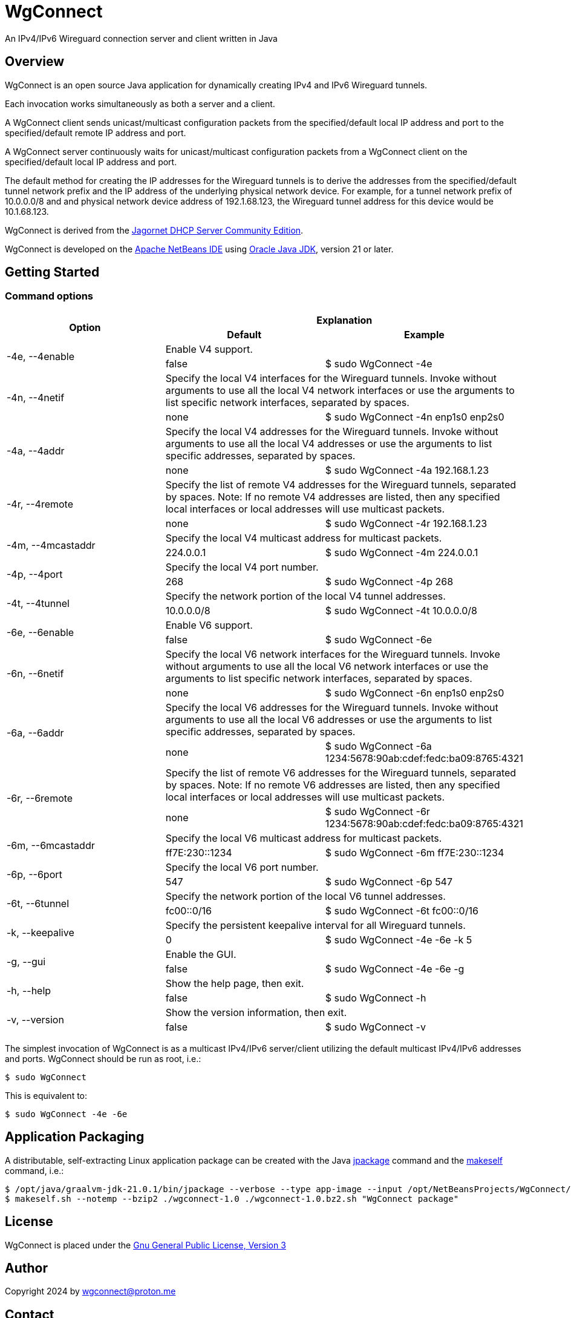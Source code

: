 
= WgConnect

An IPv4/IPv6 Wireguard connection server and client written in Java

== Overview

WgConnect is an open source Java application for dynamically creating IPv4 and IPv6 Wireguard tunnels.

Each invocation works simultaneously as both a server and a client.

A WgConnect client sends unicast/multicast configuration packets from the specified/default local IP address and port to the specified/default
remote IP address and port.

A WgConnect server continuously waits for unicast/multicast configuration packets from a WgConnect client on the specified/default local IP address and port.

The default method for creating the IP addresses for the Wireguard tunnels is to derive the addresses from the specified/default tunnel network prefix and the IP address of the underlying physical network device.
For example, for a tunnel network prefix of 10.0.0.0/8 and and physical network device address of 192.1.68.123, the Wireguard tunnel address for this device would be 10.1.68.123.

WgConnect is derived from the https://github.com/jagornet/dhcp[Jagornet DHCP Server Community Edition].

WgConnect is developed on the https://netbeans.apache.org/front/main/[Apache NetBeans IDE] using https://www.oracle.com/java/technologies/downloads/[Oracle Java JDK], version
21 or later.

== Getting Started

=== Command options

[cols=3*]
|===
.2+h|Option
2+h|Explanation
h|Default
h|Example

.2+|-4e, --4enable
2+|Enable V4 support.
|false
|$ sudo WgConnect -4e

.2+|-4n, --4netif
2+|Specify the local V4 interfaces for the Wireguard tunnels.
Invoke without arguments to use all the local V4 network interfaces or use the arguments to list specific network interfaces, separated by spaces.
|none
|$ sudo WgConnect -4n enp1s0 enp2s0

.2+|-4a, --4addr
2+|Specify the local V4 addresses for the Wireguard tunnels.
Invoke without arguments to use all the local V4 addresses or use the arguments to list specific addresses, separated by spaces.
|none
|$ sudo WgConnect -4a 192.168.1.23

.2+|-4r, --4remote
2+|Specify the list of remote V4 addresses for the Wireguard tunnels, separated by spaces.
Note: If no remote V4 addresses are listed, then any specified local interfaces or local addresses will use multicast packets.
|none
|$ sudo WgConnect -4r 192.168.1.23

.2+|-4m, --4mcastaddr
2+|Specify the local V4 multicast address for multicast packets.
|224.0.0.1
|$ sudo WgConnect -4m 224.0.0.1

.2+|-4p, --4port
2+|Specify the local V4 port number.
|268
|$ sudo WgConnect -4p 268

.2+|-4t, --4tunnel
2+|Specify the network portion of the local V4 tunnel addresses.
|10.0.0.0/8
|$ sudo WgConnect -4t 10.0.0.0/8

.2+|-6e, --6enable
2+|Enable V6 support.
|false
|$ sudo WgConnect -6e

.2+|-6n, --6netif
2+|Specify the local V6 network interfaces for the Wireguard tunnels.
Invoke without arguments to use all the local V6 network interfaces or use the arguments to list specific network interfaces, separated by spaces.
|none
|$ sudo WgConnect -6n enp1s0 enp2s0

.2+|-6a, --6addr
2+|Specify the local V6 addresses for the Wireguard tunnels.
Invoke without arguments to use all the local V6 addresses or use the arguments to list specific addresses, separated by spaces.
|none
|$ sudo WgConnect -6a 1234:5678:90ab:cdef:fedc:ba09:8765:4321

.2+|-6r, --6remote
2+|Specify the list of remote V6 addresses for the Wireguard tunnels, separated by spaces.
Note: If no remote V6 addresses are listed, then any specified local interfaces or local addresses will use multicast packets.
|none
|$ sudo WgConnect -6r 1234:5678:90ab:cdef:fedc:ba09:8765:4321

.2+|-6m, --6mcastaddr
2+|Specify the local V6 multicast address for multicast packets.
|ff7E:230::1234
|$ sudo WgConnect -6m ff7E:230::1234

.2+|-6p, --6port
2+|Specify the local V6 port number.
|547
|$ sudo WgConnect -6p 547

.2+|-6t, --6tunnel
2+|Specify the network portion of the local V6 tunnel addresses.
|fc00::0/16
|$ sudo WgConnect -6t fc00::0/16

.2+|-k, --keepalive
2+|Specify the persistent keepalive interval for all Wireguard tunnels.
|0
|$ sudo WgConnect -4e -6e -k 5

.2+|-g, --gui
2+|Enable the GUI.
|false
|$ sudo WgConnect -4e -6e -g

.2+|-h, --help
2+|Show the help page, then exit.
|false
|$ sudo WgConnect -h

.2+|-v, --version
2+|Show the version information, then exit.
|false
|$ sudo WgConnect -v

|===

The simplest invocation of WgConnect is as a multicast IPv4/IPv6 server/client utilizing the default multicast IPv4/IPv6 addresses and ports.
WgConnect should be run as root, i.e.:

----
$ sudo WgConnect
----

This is equivalent to:

----
$ sudo WgConnect -4e -6e
----

== Application Packaging

A distributable, self-extracting Linux application package can be created with the Java https://docs.oracle.com/en/java/javase/14/docs/specs/man/jpackage.html[jpackage] command and the https://makeself.io/[makeself] command, i.e.:

----
$ /opt/java/graalvm-jdk-21.0.1/bin/jpackage --verbose --type app-image --input /opt/NetBeansProjects/WgConnect/dist/ --dest . --name wgconnect-1.0 --main-jar /opt/NetBeansProjects/WgConnect/dist/WgConnectAll.jar --main-class com.wgconnect.WgConnect --java-options -Xmx2048m
$ makeself.sh --notemp --bzip2 ./wgconnect-1.0 ./wgconnect-1.0.bz2.sh "WgConnect package"
----

== License

WgConnect is placed under the https://www.gnu.org/licenses/gpl-3.0.en.html[Gnu General Public License, Version 3]

== Author

Copyright 2024 by wgconnect@proton.me

== Contact

Send bug reports or feature requests to wgconnect@proton.me

== Donations

If you find this application useful and would like to contribute to past, present, and future developments, here are several options:

*Bitcoin(BTC)* address: 31kVcpxapsP66b8way9HG9tb6wkfhtxCDe

*Ethereum(ETH)* address: 0x837A648591b6222DB0890Bc001962C9862Fe1d19

*USDC* address: 0x6ba6005FD938FB93e0B54CFF85276C212afDEbc3

== Public Key

----
-----BEGIN PGP PUBLIC KEY BLOCK-----

mDMEZhrqOxYJKwYBBAHaRw8BAQdA2DuedCCMaVrKxhn0pHbINztNURbt1lYElIia
rI6Nc+m0H3dnY29ubmVjdCA8d2djb25uZWN0QHByb3Rvbi5tZT6ImQQTFgoAQRYh
BAUnNfUhv7DJn4Csitv/n2IXPQsABQJmGuo7AhsDBQkFo5qABQsJCAcCAiICBhUK
CQgLAgQWAgMBAh4HAheAAAoJENv/n2IXPQsAuZwA/1nuXXj8vt7ZdYnYpffWkKVI
Cw1jzJ7Zfr6eMRhFG/RNAP41h0wXT+p67hwKq3reZJqtD/H2FupVIH2ttMs2O/yg
D7g4BGYa6jsSCisGAQQBl1UBBQEBB0BN3BwwwZMEJnmEoTZnA2eLIxzqytpX/Sm6
+ucw3dm7ZwMBCAeIfgQYFgoAJhYhBAUnNfUhv7DJn4Csitv/n2IXPQsABQJmGuo7
AhsMBQkFo5qAAAoJENv/n2IXPQsAZ/wA/3jtyx+rbQMQqkFuYWAXH0BaC73EdNfM
BGtyIFK9Q/87AP902yEVtw0vq/soVO5muBXQ6B+duO3Mv3J9n9bpE0B2DQ==
=09yp
-----END PGP PUBLIC KEY BLOCK-----
----
